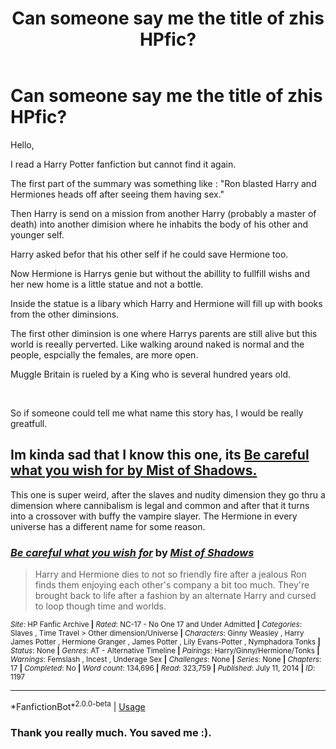 #+TITLE: Can someone say me the title of zhis HPfic?

* Can someone say me the title of zhis HPfic?
:PROPERTIES:
:Author: Lazarus1415
:Score: 3
:DateUnix: 1562293733.0
:DateShort: 2019-Jul-05
:FlairText: What's That Fic?
:END:
Hello,

I read a Harry Potter fanfiction but cannot find it again.

The first part of the summary was something like : "Ron blasted Harry and Hermiones heads off after seeing them having sex."

Then Harry is send on a mission from another Harry (probably a master of death) into another dimision where he inhabits the body of his other and younger self.

Harry asked befor that his other self if he could save Hermione too.

Now Hermione is Harrys genie but without the abillity to fullfill wishs and her new home is a little statue and not a bottle.

Inside the statue is a libary which Harry and Hermione will fill up with books from the other diminsions.

The first other diminsion is one where Harrys parents are still alive but this world is reeally perverted. Like walking around naked is normal and the people, espcially the females, are more open.

Muggle Britain is rueled by a King who is several hundred years old.

​

So if someone could tell me what name this story has, I would be really greatfull.


** Im kinda sad that I know this one, its [[https://www.hpfanficarchive.com/stories/viewstory.php?sid=1197][Be careful what you wish for by Mist of Shadows.]]

This one is super weird, after the slaves and nudity dimension they go thru a dimension where cannibalism is legal and common and after that it turns into a crossover with buffy the vampire slayer. The Hermione in every universe has a different name for some reason.
:PROPERTIES:
:Author: bonsly24
:Score: 3
:DateUnix: 1562301867.0
:DateShort: 2019-Jul-05
:END:

*** [[http://www.hpfanficarchive.com/stories/viewstory.php?sid=1197][*/Be careful what you wish for/*]] by [[http://www.hpfanficarchive.com/stories/viewuser.php?uid=4417][/Mist of Shadows/]]

#+begin_quote
  Harry and Hermione dies to not so friendly fire after a jealous Ron finds them enjoying each other's company a bit too much. They're brought back to life after a fashion by an alternate Harry and cursed to loop though time and worlds.
#+end_quote

^{/Site/: HP Fanfic Archive *|* /Rated/: NC-17 - No One 17 and Under Admitted *|* /Categories/: Slaves , Time Travel > Other dimension/Universe *|* /Characters/: Ginny Weasley , Harry James Potter , Hermione Granger , James Potter , Lily Evans-Potter , Nymphadora Tonks *|* /Status/: None *|* /Genres/: AT - Alternative Timeline *|* /Pairings/: Harry/Ginny/Hermione/Tonks *|* /Warnings/: Femslash , Incest , Underage Sex *|* /Challenges/: None *|* /Series/: None *|* /Chapters/: 17 *|* /Completed/: No *|* /Word count/: 134,696 *|* /Read/: 323,759 *|* /Published/: July 11, 2014 *|* /ID/: 1197}

--------------

*FanfictionBot*^{2.0.0-beta} | [[https://github.com/tusing/reddit-ffn-bot/wiki/Usage][Usage]]
:PROPERTIES:
:Author: FanfictionBot
:Score: 1
:DateUnix: 1562302084.0
:DateShort: 2019-Jul-05
:END:


*** Thank you really much. You saved me :).
:PROPERTIES:
:Author: Lazarus1415
:Score: 1
:DateUnix: 1563050943.0
:DateShort: 2019-Jul-14
:END:
